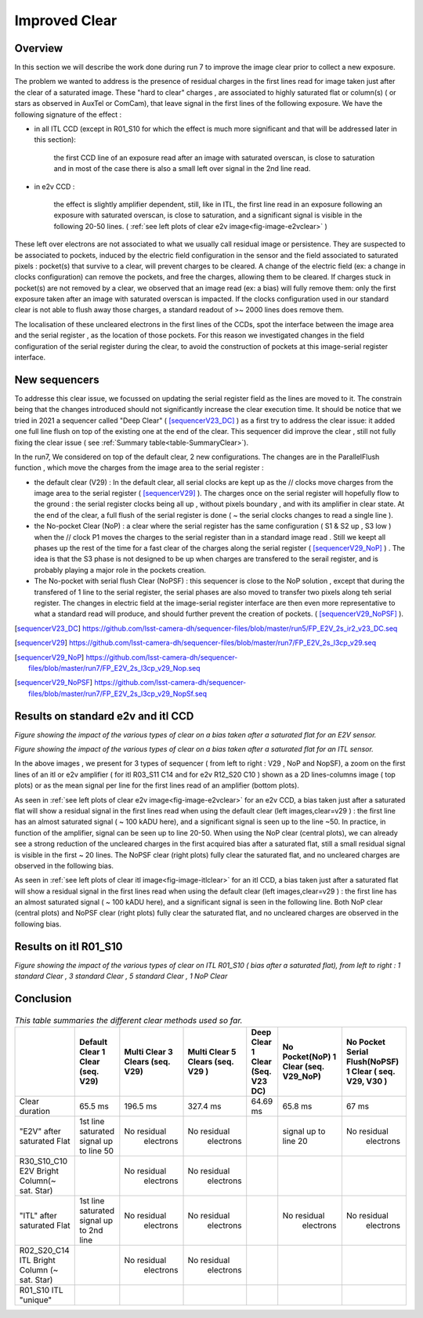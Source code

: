 Improved  Clear 
############################################


Overview
^^^^^^^^^^^^^

In this section we will describe the work done during run 7 to improve the image
clear prior to collect a new exposure.

The problem we wanted to address is the presence of residual charges in the
first lines read for image taken just after the clear of a saturated image.
These "hard to clear" charges , are associated to highly saturated
flat  or column(s) ( or stars as observed in AuxTel or ComCam), that leave signal in the
first lines of the following exposure. We have the following signature
of the effect : 

- in all ITL CCD (except in R01_S10 for which the effect is much more significant and that will be addressed later in this section):
  
    the first CCD line of an exposure read after an image with saturated overscan, is close to saturation and in most of the case there is also a small left over signal in the 2nd line read.
    
- in e2v CCD :
  
    the effect is slightly amplifier dependent, still, like in ITL, 
    the first line read in an exposure following an exposure with saturated overscan, is close to saturation, and a
    significant signal is visible in the following 20-50 lines. ( :ref:`see left plots of clear e2v image<fig-image-e2vclear>` )


These left over electrons are not associated to what we usually
call residual image or persistence. They are suspected to be associated to pockets, induced by the
electric field configuration in the sensor and the field associated to
saturated pixels : pocket(s) that survive to a clear, will prevent charges to be cleared. 
A change of the electric field (ex: a change in clocks configuration) can remove the pockets, and free
the charges, allowing them to be cleared. If charges stuck in pocket(s) are not removed by a clear, we observed that an image read (ex: a bias) 
will fully remove them: only the first exposure taken after an image with saturated overscan is impacted. If the clocks configuration
used in our standard clear is not able to flush away those charges, a standard readout of >~ 2000 lines does remove them.   


The localisation of these uncleared electrons in the first lines of the
CCDs, spot the interface between the image area and the serial register , as the location of those pockets.
For this reason we investigated changes in the field configuration of
the serial register during the clear, to avoid the construction of
pockets at this image-serial register interface.


New sequencers
^^^^^^^^^^^^^^

To addresse this clear issue, we focussed on updating the serial register field as the lines are moved to it. The constrain being that the changes introduced should not significantly increase the clear execution time.
It should be notice that we tried in 2021 a sequencer called "Deep Clear" ( [sequencerV23_DC]_ ) as a first try to address the clear issue: it added one full line flush on top of the existing one at the end of the clear. This sequencer did improve the clear , still not fully fixing the clear issue ( see :ref:`Summary table<table-SummaryClear>`). 

In the run7, We considered on top of the default clear, 2 new configurations. The changes are in the ParallelFlush function , which move the charges from the image area to the serial register :

- the default clear (V29) : In the default clear, all serial clocks are kept up as the // clocks move charges from the image area to the serial register ( [sequencerV29]_ ). The charges once on the serial register will hopefully flow to the ground : the serial register clocks being all up , without pixels boundary , and with its amplifier in clear state. At the end of the clear, a full flush of the serial register is done ( ~ the serial clocks changes to read a single line ).       

- the No-pocket Clear (NoP) : a clear where the serial register has the same configuration   ( S1 & S2 up , S3 low ) when the // clock P1 moves the charges to the serial register than in a standard image read . Still we keept all phases up the rest of the time for a fast clear of the charges along the serial register ( [sequencerV29_NoP]_ ) . The idea is that the S3 phase is not designed to be up when charges are transfered to the serail register, and is probably playing a major role in the pockets creation.

- The No-pocket with serial flush Clear (NoPSF) : this sequencer is close to the NoP solution , except that during the transfered of 1 line to the serial register, the serial phases are also moved to transfer two pixels along teh serial register. The changes in electric field at the image-serial register interface are then even more representative to what a standard read will produce, and should further prevent the creation of pockets.  ( [sequencerV29_NoPSF]_ ).



.. [sequencerV23_DC]  https://github.com/lsst-camera-dh/sequencer-files/blob/master/run5/FP_E2V_2s_ir2_v23_DC.seq
.. [sequencerV29]     https://github.com/lsst-camera-dh/sequencer-files/blob/master/run7/FP_E2V_2s_l3cp_v29.seq 
.. [sequencerV29_NoP] https://github.com/lsst-camera-dh/sequencer-files/blob/master/run7/FP_E2V_2s_l3cp_v29_Nop.seq
.. [sequencerV29_NoPSF]  https://github.com/lsst-camera-dh/sequencer-files/blob/master/run7/FP_E2V_2s_l3cp_v29_NopSf.seq 

Results on standard e2v and itl CCD
^^^^^^^^^^^^^^^^^^^^^^^^^^^^^^^^^^^


.. image::   /figures/plots_R12_S20_C15_E1880_bias_2024103000303.png
   :name: fig-image-e2vclear
   :target:    ../figures/plots_R12_S20_C15_E1880_bias_2024103000303.png
   :alt:  Figure showing the impact of the various types of clear on a bias taken after a saturated flat for an E2V sensor.
      

*Figure showing the impact of the various types of clear on a bias taken after a saturated flat for an E2V sensor.*
	  

.. image::   /figures/plots_R03_S11_C14_E1812_bias_2024102800352.png
   :name: fig-image-itlclear
   :target:    ../figures/plots_R03_S11_C14_E1812_bias_2024102800352.png
   :alt: Figure showing the impact of the various types of clear on a bias taken after a saturated flat for an ITL sensor.
      

*Figure showing the impact of the various types of clear on a bias taken after a saturated flat for an ITL sensor.*



In the above images , we present for 3 types of sequencer ( from left to right : V29 , NoP and NopSF), a zoom on the first lines of an itl or e2v amplifier ( for itl R03_S11 C14 and  for e2v  R12_S20 C10 ) shown as a 2D lines-columns image ( top
plots) or as the mean signal per line for the first lines read of an amplifier (bottom plots).

As seen in :ref:`see left plots of clear e2v image<fig-image-e2vclear>` for an e2v CCD, a bias taken just after a saturated flat will show a residual signal in the first lines read when using the default clear (left images,clear=v29 ) : the first line has an almost saturated signal ( ~ 100 kADU here), and a
significant signal is seen up to the line ~50. In practice, in  function of the amplifier, signal can be seen up to line 20-50. When using the NoP clear (central plots), we can already see a strong reduction of the uncleared charges in the first acquired bias after a saturated flat, still a small residual signal is visible in the first ~ 20 lines. The NoPSF clear (right plots) fully clear the saturated flat, and no uncleared charges are observed in the following bias.    



As seen in :ref:`see left plots of clear itl image<fig-image-itlclear>` for an itl CCD, a bias taken just after a saturated flat will show a residual signal in the first lines read when using the default clear (left images,clear=v29 ) : the first line has an almost saturated signal ( ~ 100 kADU here), and a
significant signal is seen in the following line. Both NoP clear (central plots) and NoPSF clear (right plots)  fully clear the saturated flat, and no uncleared charges are observed in the following bias.    


Results on itl R01_S10 
^^^^^^^^^^^^^^^^^^^^^^^

.. image::   /figures/Clear_R01_S10.png
   :name: fig-image-itlR01_S10clear
   :target:    ../figures/Clear_R01_S10.png
   :alt: Figure showing the impact of the various types of clear on ITL R01_S10.




*Figure showing the impact of the various types of clear on ITL R01_S10 ( bias after a saturated flat), from left to right : 1 standard Clear , 3 standard Clear , 5 standard Clear , 1 NoP Clear*






Conclusion
^^^^^^^^^^

 .. _table-SummaryClear:

.. table:: *This table summaries the different clear methods used so
	   far.*
   
     +------------------------------------------+----------------------+------------------+----------------------+-----------------------+---------------------+---------------------------------+
     |                                          | Default Clear        | Multi Clear      | Multi Clear          | Deep Clear            | No Pocket(NoP)      |  No Pocket Serial Flush(NoPSF)  |
     |                                          | 1 Clear              | 3 Clears         | 5 Clears             | 1 Clear               | 1 Clear             |  1 Clear                        |
     |                                          | (seq. V29)           | (seq. V29)       | (seq. V29 )          | (Seq. V23 DC)         | (seq. V29_NoP)      |  ( seq.  V29, V30 )             |
     +==========================================+======================+==================+======================+=======================+=====================+=================================+
     | Clear duration                           | 65.5 ms              | 196.5 ms         | 327.4 ms             |   64.69 ms            |     65.8 ms         |   67 ms                         |
     +------------------------------------------+----------------------+------------------+----------------------+-----------------------+---------------------+---------------------------------+
     | "E2V" after saturated Flat               |1st line saturated    |No residual       |No residual           |                       |signal up to line 20 | No residual                     |
     |                                          |signal up to line 50  | electrons        | electrons            |                       |                     |  electrons                      |
     +------------------------------------------+----------------------+------------------+----------------------+-----------------------+---------------------+---------------------------------+
     | R30_S10_C10 E2V                          |                      |No residual       |No residual           |                       |                     |                                 |
     | Bright Column(~ sat. Star)               |                      | electrons        | electrons            |                       |                     |                                 |
     +------------------------------------------+----------------------+------------------+----------------------+-----------------------+---------------------+---------------------------------+
     | "ITL" after saturated Flat               |1st line saturated    |No residual       |No residual           |                       |  No residual        | No residual                     |
     |                                          |signal up to 2nd line | electrons        | electrons            |                       |   electrons         |  electrons                      |
     +------------------------------------------+----------------------+------------------+----------------------+-----------------------+---------------------+---------------------------------+
     | R02_S20_C14 ITL                          |                      |No residual       |No residual           |                       |                     |                                 |
     | Bright Column (~ sat. Star)              |                      | electrons        | electrons            |                       |                     |                                 |
     +------------------------------------------+----------------------+------------------+----------------------+-----------------------+---------------------+---------------------------------+
     | R01_S10  ITL "unique"                    |                      |                  |                      |                       |                     |                                 |
     |                                          |                      |                  |                      |                       |                     |                                 |
     +------------------------------------------+----------------------+------------------+----------------------+-----------------------+---------------------+---------------------------------+

     


 
